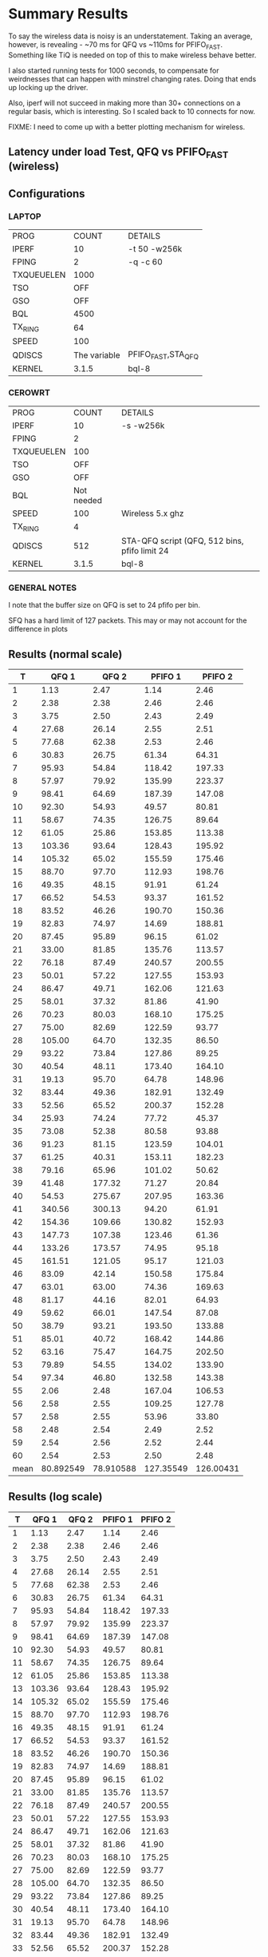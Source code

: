 * Summary Results
  To say the wireless data is noisy is an understatement.  Taking an
  average, however, is revealing - ~70 ms for QFQ vs ~110ms for
  PFIFO_FAST. Something like TiQ is needed on top of this to make
  wireless behave better.

  I also started running tests for 1000 seconds, to compensate for
  weirdnesses that can happen with minstrel changing rates. Doing that ends up locking up the driver.

  Also, iperf will not succeed in making more than 30+ connections on
  a regular basis, which is interesting. So I scaled back to 10
  connects for now.

  FIXME: I need to come up with a better plotting mechanism for wireless.

** Latency under load Test, QFQ vs PFIFO_FAST (wireless)
** Configurations
*** LAPTOP
| PROG       |        COUNT | DETAILS                  |
| IPERF      |           10 | -t 50 -w256k             |
| FPING      |            2 | -q -c 60                 |
| TXQUEUELEN |         1000 |                          |
| TSO        |          OFF |                          |
| GSO        |          OFF |                          |
| BQL        |         4500 |                          |
| TX_RING    |           64 |                          |
| SPEED      |          100 |                          |
| QDISCS     | The variable | PFIFO_FAST,STA_QFQ       |
| KERNEL     |        3.1.5 | bql-8                    |
*** CEROWRT

| PROG       |      COUNT | DETAILS                                       |
| IPERF      |         10 | -s -w256k                                     |
| FPING      |          2 |                                               |
| TXQUEUELEN |        100 |                                               |
| TSO        |        OFF |                                               |
| GSO        |        OFF |                                               |
| BQL        | Not needed |                                               |
| SPEED      |        100 | Wireless 5.x ghz                              |
| TX_RING    |          4 |                                               |
| QDISCS     |        512 | STA-QFQ script (QFQ, 512 bins, pfifo limit 24 |
| KERNEL     |      3.1.5 | bql-8                                         |

*** GENERAL NOTES
I note that the buffer size on QFQ is set to 24 pfifo per bin.

SFQ has a hard limit of 127 packets. This may or may not account for the difference in plots
** Results (normal scale)
#+PLOT: ind:1 type:2d title:"Wireless-n Latency under Load - PFIFO vs QFQ - vs 10 iperfs" set:"ylabel 'RTT MS'" set:"yrange [1:200]" set:"key on inside center box title 'PING RTT'" set:"timestamp bottom" 
|    T |     QFQ 1 |     QFQ 2 |   PFIFO 1 |   PFIFO 2 |
|------+-----------+-----------+-----------+-----------|
|    1 |      1.13 |      2.47 |      1.14 |      2.46 |
|    2 |      2.38 |      2.38 |      2.46 |      2.46 |
|    3 |      3.75 |      2.50 |      2.43 |      2.49 |
|    4 |     27.68 |     26.14 |      2.55 |      2.51 |
|    5 |     77.68 |     62.38 |      2.53 |      2.46 |
|    6 |     30.83 |     26.75 |     61.34 |     64.31 |
|    7 |     95.93 |     54.84 |    118.42 |    197.33 |
|    8 |     57.97 |     79.92 |    135.99 |    223.37 |
|    9 |     98.41 |     64.69 |    187.39 |    147.08 |
|   10 |     92.30 |     54.93 |     49.57 |     80.81 |
|   11 |     58.67 |     74.35 |    126.75 |     89.64 |
|   12 |     61.05 |     25.86 |    153.85 |    113.38 |
|   13 |    103.36 |     93.64 |    128.43 |    195.92 |
|   14 |    105.32 |     65.02 |    155.59 |    175.46 |
|   15 |     88.70 |     97.70 |    112.93 |    198.76 |
|   16 |     49.35 |     48.15 |     91.91 |     61.24 |
|   17 |     66.52 |     54.53 |     93.37 |    161.52 |
|   18 |     83.52 |     46.26 |    190.70 |    150.36 |
|   19 |     82.83 |     74.97 |     14.69 |    188.81 |
|   20 |     87.45 |     95.89 |     96.15 |     61.02 |
|   21 |     33.00 |     81.85 |    135.76 |    113.57 |
|   22 |     76.18 |     87.49 |    240.57 |    200.55 |
|   23 |     50.01 |     57.22 |    127.55 |    153.93 |
|   24 |     86.47 |     49.71 |    162.06 |    121.63 |
|   25 |     58.01 |     37.32 |     81.86 |     41.90 |
|   26 |     70.23 |     80.03 |    168.10 |    175.25 |
|   27 |     75.00 |     82.69 |    122.59 |     93.77 |
|   28 |    105.00 |     64.70 |    132.35 |     86.50 |
|   29 |     93.22 |     73.84 |    127.86 |     89.25 |
|   30 |     40.54 |     48.11 |    173.40 |    164.10 |
|   31 |     19.13 |     95.70 |     64.78 |    148.96 |
|   32 |     83.44 |     49.36 |    182.91 |    132.49 |
|   33 |     52.56 |     65.52 |    200.37 |    152.28 |
|   34 |     25.93 |     74.24 |     77.72 |     45.37 |
|   35 |     73.08 |     52.38 |     80.58 |     93.88 |
|   36 |     91.23 |     81.15 |    123.59 |    104.01 |
|   37 |     61.25 |     40.31 |    153.11 |    182.23 |
|   38 |     79.16 |     65.96 |    101.02 |     50.62 |
|   39 |     41.48 |    177.32 |     71.27 |     20.84 |
|   40 |     54.53 |    275.67 |    207.95 |    163.36 |
|   41 |    340.56 |    300.13 |     94.20 |     61.91 |
|   42 |    154.36 |    109.66 |    130.82 |    152.93 |
|   43 |    147.73 |    107.38 |    123.46 |     61.36 |
|   44 |    133.26 |    173.57 |     74.95 |     95.18 |
|   45 |    161.51 |    121.05 |     95.17 |    121.03 |
|   46 |     83.09 |     42.14 |    150.58 |    175.84 |
|   47 |     63.01 |     63.00 |     74.36 |    169.63 |
|   48 |     81.17 |     44.16 |     82.01 |     64.93 |
|   49 |     59.62 |     66.01 |    147.54 |     87.08 |
|   50 |     38.79 |     93.21 |    193.50 |    133.88 |
|   51 |     85.01 |     40.72 |    168.42 |    144.86 |
|   52 |     63.16 |     75.47 |    164.75 |    202.50 |
|   53 |     79.89 |     54.55 |    134.02 |    133.90 |
|   54 |     97.34 |     46.80 |    132.58 |    143.38 |
|   55 |      2.06 |      2.48 |    167.04 |    106.53 |
|   56 |      2.58 |      2.55 |    109.25 |    127.78 |
|   57 |      2.58 |      2.55 |     53.96 |     33.80 |
|   58 |      2.48 |      2.54 |      2.49 |      2.52 |
|   59 |      2.54 |      2.56 |      2.52 |      2.44 |
|   60 |      2.54 |      2.53 |      2.50 |      2.48 |
|------+-----------+-----------+-----------+-----------|
| mean | 80.892549 | 78.910588 | 127.35549 | 126.00431 |
#+TBLFM: @62$2=vmean(@5$2..@55$2)::@62$3=vmean(@5$3..@55$3)::@62$4=vmean(@7$4..@57$4)::@62$5=vmean(@7$5..@57$5)


** Results (log scale)
#+PLOT: ind:1 col:(2 4) type:2d title:"Wireless-n Latency under Load - QFQ vs PFIFO_FAST - vs 10 iperfs LOG SCALE" set:"ylabel 'RTT MS'" set:"logscale y" set:"yrange [1:320]" set:"key on inside center box title 'PING RTT'" 
|  T | QFQ 1       | QFQ 2       | PFIFO 1     | PFIFO 2     |
|----+-------------+-------------+-------------+-------------|
|  1 |        1.13 |        2.47 |        1.14 |        2.46 |
|  2 |        2.38 |        2.38 |        2.46 |        2.46 |
|  3 |        3.75 |        2.50 |        2.43 |        2.49 |
|  4 |       27.68 |       26.14 |        2.55 |        2.51 |
|  5 |       77.68 |       62.38 |        2.53 |        2.46 |
|  6 |       30.83 |       26.75 |       61.34 |       64.31 |
|  7 |       95.93 |       54.84 |      118.42 |      197.33 |
|  8 |       57.97 |       79.92 |      135.99 |      223.37 |
|  9 |       98.41 |       64.69 |      187.39 |      147.08 |
| 10 |       92.30 |       54.93 |       49.57 |       80.81 |
| 11 |       58.67 |       74.35 |      126.75 |       89.64 |
| 12 |       61.05 |       25.86 |      153.85 |      113.38 |
| 13 |      103.36 |       93.64 |      128.43 |      195.92 |
| 14 |      105.32 |       65.02 |      155.59 |      175.46 |
| 15 |       88.70 |       97.70 |      112.93 |      198.76 |
| 16 |       49.35 |       48.15 |       91.91 |       61.24 |
| 17 |       66.52 |       54.53 |       93.37 |      161.52 |
| 18 |       83.52 |       46.26 |      190.70 |      150.36 |
| 19 |       82.83 |       74.97 |       14.69 |      188.81 |
| 20 |       87.45 |       95.89 |       96.15 |       61.02 |
| 21 |       33.00 |       81.85 |      135.76 |      113.57 |
| 22 |       76.18 |       87.49 |      240.57 |      200.55 |
| 23 |       50.01 |       57.22 |      127.55 |      153.93 |
| 24 |       86.47 |       49.71 |      162.06 |      121.63 |
| 25 |       58.01 |       37.32 |       81.86 |       41.90 |
| 26 |       70.23 |       80.03 |      168.10 |      175.25 |
| 27 |       75.00 |       82.69 |      122.59 |       93.77 |
| 28 |      105.00 |       64.70 |      132.35 |       86.50 |
| 29 |       93.22 |       73.84 |      127.86 |       89.25 |
| 30 |       40.54 |       48.11 |      173.40 |      164.10 |
| 31 |       19.13 |       95.70 |       64.78 |      148.96 |
| 32 |       83.44 |       49.36 |      182.91 |      132.49 |
| 33 |       52.56 |       65.52 |      200.37 |      152.28 |
| 34 |       25.93 |       74.24 |       77.72 |       45.37 |
| 35 |       73.08 |       52.38 |       80.58 |       93.88 |
| 36 |       91.23 |       81.15 |      123.59 |      104.01 |
| 37 |       61.25 |       40.31 |      153.11 |      182.23 |
| 38 |       79.16 |       65.96 |      101.02 |       50.62 |
| 39 |       41.48 |      177.32 |       71.27 |       20.84 |
| 40 |       54.53 |      275.67 |      207.95 |      163.36 |
| 41 |      340.56 |      300.13 |       94.20 |       61.91 |
| 42 |      154.36 |      109.66 |      130.82 |      152.93 |
| 43 |      147.73 |      107.38 |      123.46 |       61.36 |
| 44 |      133.26 |      173.57 |       74.95 |       95.18 |
| 45 |      161.51 |      121.05 |       95.17 |      121.03 |
| 46 |       83.09 |       42.14 |      150.58 |      175.84 |
| 47 |       63.01 |       63.00 |       74.36 |      169.63 |
| 48 |       81.17 |       44.16 |       82.01 |       64.93 |
| 49 |       59.62 |       66.01 |      147.54 |       87.08 |
| 50 |       38.79 |       93.21 |      193.50 |      133.88 |
| 51 |       85.01 |       40.72 |      168.42 |      144.86 |
| 52 |       63.16 |       75.47 |      164.75 |      202.50 |
| 53 |       79.89 |       54.55 |      134.02 |      133.90 |
| 54 |       97.34 |       46.80 |      132.58 |      143.38 |
| 55 |        2.06 |        2.48 |      167.04 |      106.53 |
| 56 |        2.58 |        2.55 |      109.25 |      127.78 |
| 57 |        2.58 |        2.55 |       53.96 |       33.80 |
| 58 |        2.48 |        2.54 |        2.49 |        2.52 |
| 59 |        2.54 |        2.56 |        2.52 |        2.44 |
| 60 |        2.54 |        2.53 |        2.50 |        2.48 |
